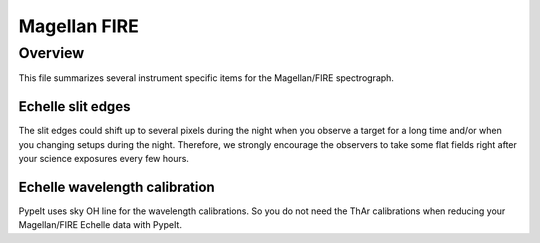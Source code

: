 *************
Magellan FIRE
*************

Overview
========

This file summarizes several instrument specific
items for the Magellan/FIRE spectrograph.


Echelle slit edges
++++++++++++++++++

The slit edges could shift up to several pixels during the night when you
observe a target for a long time and/or when you changing setups during
the night.  Therefore, we strongly encourage the observers to take some flat
fields right after your science exposures every few hours.

Echelle wavelength calibration
++++++++++++++++++++++++++++++

PypeIt uses sky OH line for the wavelength calibrations.
So you do not need the ThAr calibrations when reducing your
Magellan/FIRE Echelle data with PypeIt.

